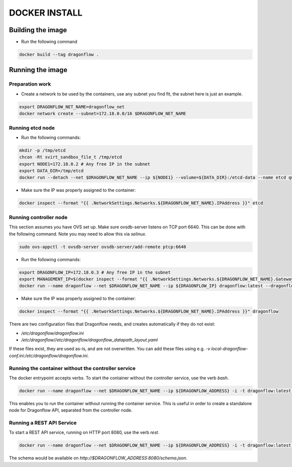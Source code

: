 ==============
DOCKER INSTALL
==============

Building the image
------------------
* Run the following command

.. code-block:: bash

  docker build --tag dragonflow .


Running the image
-----------------

Preparation work
~~~~~~~~~~~~~~~~
* Create a network to be used by the containers, use any subnet you find fit,
  the subnet here is just an example.

.. code-block:: bash

  export DRAGONFLOW_NET_NAME=dragonflow_net
  docker network create --subnet=172.18.0.0/16 $DRAGONFLOW_NET_NAME

Running etcd node
~~~~~~~~~~~~~~~~~
* Run the following commands:

.. code-block:: bash

  mkdir -p /tmp/etcd
  chcon -Rt svirt_sandbox_file_t /tmp/etcd
  export NODE1=172.18.0.2 # Any free IP in the subnet
  export DATA_DIR=/tmp/etcd
  docker run --detach --net $DRAGONFLOW_NET_NAME --ip ${NODE1} --volume=${DATA_DIR}:/etcd-data --name etcd quay.io/coreos/etcd:latest /usr/local/bin/etcd --data-dir=/etcd-data --name node1 --initial-advertise-peer-urls http://${NODE1}:2380 --listen-peer-urls http://${NODE1}:2380 --advertise-client-urls http://${NODE1}:2379 --listen-client-urls http://${NODE1}:2379 --initial-cluster node1=http://${NODE1}:2380


* Make sure the IP was properly assigned to the container:

.. code-block:: bash

  docker inspect --format "{{ .NetworkSettings.Networks.${DRAGONFLOW_NET_NAME}.IPAddress }}" etcd


Running controller node
~~~~~~~~~~~~~~~~~~~~~~~
This section assumes you have OVS set up. Make sure ovsdb-server listens on
TCP port 6640. This can be done with the following command. Note you may need
to allow this via `selinux`.

.. code-block:: bash

  sudo ovs-appctl -t ovsdb-server ovsdb-server/add-remote ptcp:6640

* Run the following commands:

.. code-block:: bash

  export DRAGONFLOW_IP=172.18.0.3 # Any free IP in the subnet
  export MANAGEMENT_IP=$(docker inspect --format "{{ .NetworkSettings.Networks.${DRAGONFLOW_NET_NAME}.Gateway }}" etcd)  # Assuming you put OVS on the host
  docker run --name dragonflow --net $DRAGONFLOW_NET_NAME --ip ${DRAGONFLOW_IP} dragonflow:latest --dragonflow_ip ${DRAGONFLOW_IP} --db_ip ${NODE1}:2379 --management_ip ${MANAGEMENT_IP}

* Make sure the IP was properly assigned to the container:

.. code-block:: bash

  docker inspect --format "{{ .NetworkSettings.Networks.${DRAGONFLOW_NET_NAME}.IPAddress }}" dragonflow

There are two configuration files that Dragonflow needs, and creates
automatically if they do not exist:

* `/etc/dragonflow/dragonflow.ini`

* `/etc/dragonflow//etc/dragonflow/dragonflow_datapath_layout.yaml`

If these files exist, they are used as-is, and are not overwritten. You can add
these files using e.g.
`-v local-dragonflow-conf.ini:/etc/dragonflow/dragonflow.ini`.



Running the container without the controller service
~~~~~~~~~~~~~~~~~~~~~~~~~~~~~~~~~~~~~~~~~~~~~~~~~~~~

The docker entrypoint accepts verbs. To start the container without the
controller service, use the verb `bash`.

.. code-block:: bash

  docker run --name dragonflow --net $DRAGONFLOW_NET_NAME --ip ${DRAGONFLOW_ADDRESS} -i -t dragonflow:latest --dragonflow_address ${DRAGONFLOW_ADDRESS} --db_address ${NODE1}:2379 bash

This enables you to run the container without running the container service.
This is useful in order to create a standalone node for Dragonflow API,
separated from the controller node.

Running a REST API Service
~~~~~~~~~~~~~~~~~~~~~~~~~~

To start a REST API service, running on HTTP port 8080, use the verb `rest`.

.. code-block:: bash

  docker run --name dragonflow --net $DRAGONFLOW_NET_NAME --ip ${DRAGONFLOW_ADDRESS} -i -t dragonflow:latest --dragonflow_address ${DRAGONFLOW_ADDRESS} --db_address ${NODE1}:2379 rest

The schema would be available on `http://$DRAGONFLOW_ADDRESS:8080/schema.json`.
